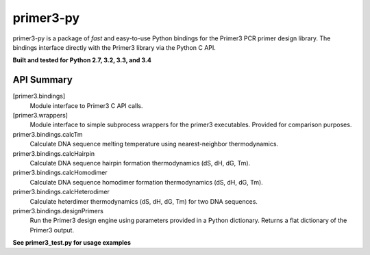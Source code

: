 ==============================================================================
 primer3-py
==============================================================================

.. image:: https://secure.travis-ci.org/benpruitt/primer3-py.png
        :target: https://travis-ci.org/benpruitt/primer3-py

primer3-py is a package of *fast* and easy-to-use Python bindings for the 
Primer3 PCR primer design library. The bindings interface directly with
the Primer3 library via the Python C API. 

**Built and tested for Python 2.7, 3.2, 3.3, and 3.4**


API Summary
~~~~~~~~~~~~~~~~~~~~~~~~~~~~~~~~~~~~~~~~~~~~~~~~~~~~~~~~~~~~~~~~~~~~~~~~~~~~~~

[primer3.bindings]
  Module interface to Primer3 C API calls.
  
[primer3.wrappers]
  Module interface to simple subprocess wrappers for the primer3 executables. Provided for comparison purposes.


primer3.bindings.calcTm
  Calculate DNA sequence melting temperature using nearest-neighbor thermodynamics.

primer3.bindings.calcHairpin
  Calculate DNA sequence hairpin formation thermodynamics (dS, dH, dG, Tm).

primer3.bindings.calcHomodimer
  Calculate DNA sequence homodimer formation thermodynamics (dS, dH, dG, Tm).

primer3.bindings.calcHeterodimer
  Calculate heterdimer thermodynamics (dS, dH, dG, Tm) for two DNA sequences.

primer3.bindings.designPrimers
  Run the Primer3 design engine using parameters provided in a Python dictionary. Returns a flat dictionary of the Primer3 output.


**See primer3_test.py for usage examples**
